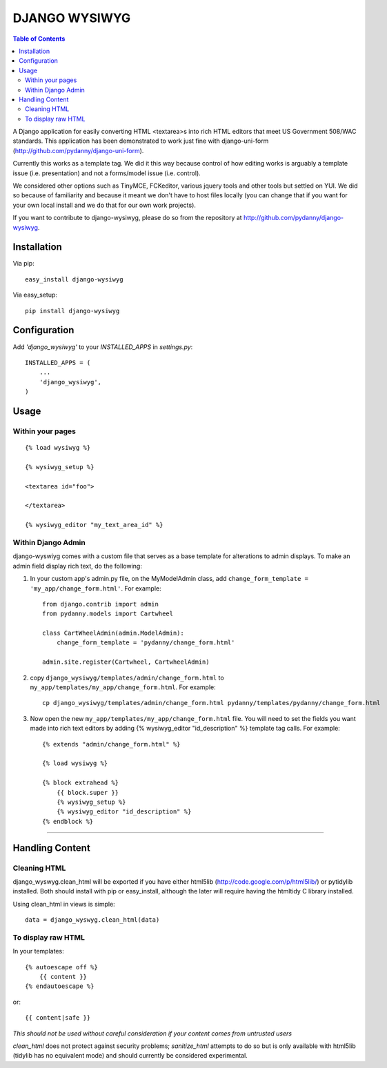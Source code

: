 DJANGO WYSIWYG
==================

.. contents:: Table of Contents

A Django application for easily converting HTML <textarea>s into rich HTML editors that meet US Government 508/WAC standards. This application has been demonstrated to work just fine with django-uni-form (http://github.com/pydanny/django-uni-form).

Currently this works as a template tag. We did it this way because control of how editing works is arguably a template issue (i.e. presentation) and not a forms/model issue (i.e. control).

We considered other options such as TinyMCE, FCKeditor, various jquery tools and other tools but settled on YUI. We did so because of familiarity and because it meant we don't have to host files locally (you can change that if you want for your own local install and we do that for our own work projects).

If you want to contribute to django-wysiwyg, please do so from the repository at http://github.com/pydanny/django-wysiwyg.

Installation
~~~~~~~~~~~~~~~~

Via pip::

  easy_install django-wysiwyg

Via easy_setup::

  pip install django-wysiwyg

Configuration
~~~~~~~~~~~~~~

Add `'django_wysiwyg'` to your `INSTALLED_APPS` in `settings.py`::

    INSTALLED_APPS = (
        ...
        'django_wysiwyg',
    )

Usage
~~~~~~

Within your pages
-----------------

::

    {% load wysiwyg %}

    {% wysiwyg_setup %}

    <textarea id="foo">

    </textarea>

    {% wysiwyg_editor "my_text_area_id" %}

Within Django Admin
-------------------

django-wyswiyg comes with a custom file that serves as a base template for alterations to admin displays. To make an admin field display rich text, do the following:

#. In your custom app's admin.py file, on the MyModelAdmin class, add ``change_form_template = 'my_app/change_form.html'``. For example::

    from django.contrib import admin
    from pydanny.models import Cartwheel

    class CartWheelAdmin(admin.ModelAdmin):
        change_form_template = 'pydanny/change_form.html'
        
    admin.site.register(Cartwheel, CartwheelAdmin)        

#. copy ``django_wysiwyg/templates/admin/change_form.html`` to  ``my_app/templates/my_app/change_form.html``. For example::

    cp django_wysiwyg/templates/admin/change_form.html pydanny/templates/pydanny/change_form.html
  
#. Now open the new ``my_app/templates/my_app/change_form.html`` file. You will need to set the fields you want made into rich text editors by adding {% wysiwyg_editor "id_description" %} template tag calls. For example::

    {% extends "admin/change_form.html" %}

    {% load wysiwyg %}

    {% block extrahead %}
        {{ block.super }}
        {% wysiwyg_setup %}
        {% wysiwyg_editor "id_description" %}    
    {% endblock %}



----

Handling Content
~~~~~~~~~~~~~~~~

Cleaning HTML
-------------

django_wyswyg.clean_html will be exported if you have either html5lib
(http://code.google.com/p/html5lib/) or pytidylib installed. Both should
install with pip or easy_install, although the later will require having the
htmltidy C library installed.

Using clean_html in views is simple::

    data = django_wyswyg.clean_html(data)

To display raw HTML
-------------------

In your templates::

    {% autoescape off %}
        {{ content }}
    {% endautoescape %}

or::

    {{ content|safe }}

*This should not be used without careful consideration if your content comes
from untrusted users*

`clean_html` does not protect against security problems; `sanitize_html`
attempts to do so but is only available with html5lib (tidylib has no
equivalent mode) and should currently be considered experimental.
